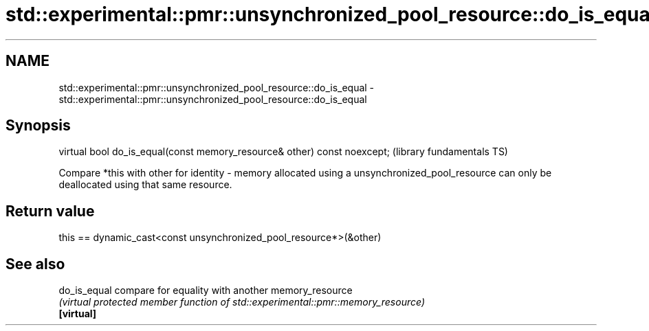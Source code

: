 .TH std::experimental::pmr::unsynchronized_pool_resource::do_is_equal 3 "2020.03.24" "http://cppreference.com" "C++ Standard Libary"
.SH NAME
std::experimental::pmr::unsynchronized_pool_resource::do_is_equal \- std::experimental::pmr::unsynchronized_pool_resource::do_is_equal

.SH Synopsis

  virtual bool do_is_equal(const memory_resource& other) const noexcept;  (library fundamentals TS)

  Compare *this with other for identity - memory allocated using a unsynchronized_pool_resource can only be deallocated using that same resource.

.SH Return value

  this == dynamic_cast<const unsynchronized_pool_resource*>(&other)

.SH See also



  do_is_equal compare for equality with another memory_resource
              \fI(virtual protected member function of std::experimental::pmr::memory_resource)\fP
  \fB[virtual]\fP




